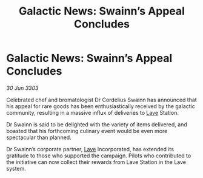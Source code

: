 :PROPERTIES:
:ID:       a6240b12-1ba3-4954-ad03-9f9bc3659e5c
:END:
#+title: Galactic News: Swainn’s Appeal Concludes
#+filetags: :3303:galnet:

* Galactic News: Swainn’s Appeal Concludes

/30 Jun 3303/

Celebrated chef and bromatologist Dr Cordelius Swainn has announced that his appeal for rare goods has been enthusiastically received by the galactic community, resulting in a massive influx of deliveries to [[id:ff595332-6a13-4f69-ae2f-cc0a0df8e741][Lave]] Station. 

Dr Swainn is said to be delighted with the variety of items delivered, and boasted that his forthcoming culinary event would be even more spectacular than planned.  

Dr Swainn’s corporate partner, [[id:ff595332-6a13-4f69-ae2f-cc0a0df8e741][Lave]] Incorporated, has extended its gratitude to those who supported the campaign. Pilots who contributed to the initiative can now collect their rewards from Lave Station in the Lave system.
